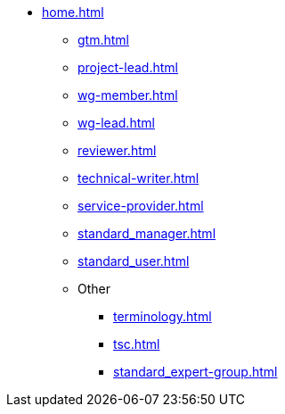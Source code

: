 * xref:home.adoc[]
** xref:gtm.adoc[]
** xref:project-lead.adoc[]
** xref:wg-member.adoc[]
** xref:wg-lead.adoc[]
** xref:reviewer.adoc[]
** xref:technical-writer.adoc[]
** xref:service-provider.adoc[]
** xref:standard_manager.adoc[]
** xref:standard_user.adoc[]
** Other
*** xref:terminology.adoc[]
*** xref:tsc.adoc[]
*** xref:standard_expert-group.adoc[]

// ** ASAM Office
// *** Tasks and responsibilities
// *** Suggested Tools
// *** Guides
// *** Best Practices
// *** General Information Links
// ** Workgroup (WG) Member
// *** Tasks and responsibilities
// *** Suggested Tools
// *** Guides
// *** Best Practices
// *** General Information Links
// ** Project Lead
// *** Tasks and responsibilities
// *** Suggested Tools
// *** Guides
// *** Best Practices
// *** General Information Links
// ** Workgroup (WG) Lead
// *** Tasks and responsibilities
// *** Suggested Tools
// *** Guides
// *** Best Practices
// *** General Information Links
// ** Technical Writer
// *** Tasks and responsibilities
// *** Suggested Tools
// *** Guides
// *** Best Practices
// *** General Information Links
// ** Service Provider
// *** Tasks and responsibilities
// *** Suggested Tools
// *** Guides
// *** Best Practices
// *** General Information Links
// ** Technical Steering Commitee (TSC)
// *** Suggested Tools
// *** Guides
// *** Best Practices
// *** General Information Links